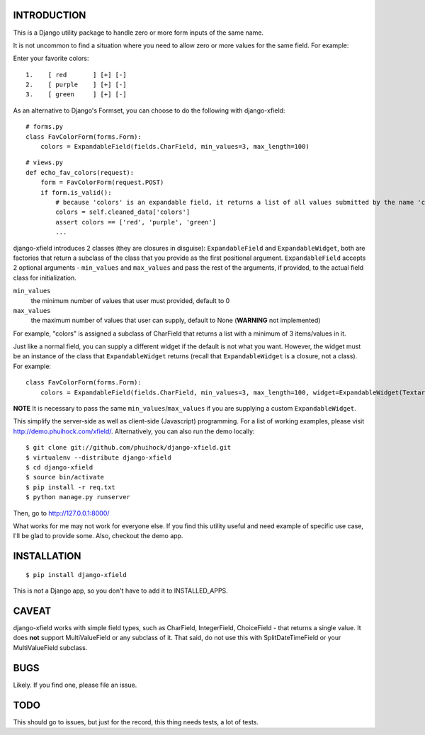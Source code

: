 INTRODUCTION
============
This is a Django utility package to handle zero or more form inputs of the same name.

It is not uncommon to find a situation where you need to allow zero or more values for the same field. For example:

Enter your favorite colors:

::

    1.    [ red       ] [+] [-]
    2.    [ purple    ] [+] [-]
    3.    [ green     ] [+] [-]

As an alternative to Django's Formset, you can choose to do the following with django-xfield:

::

    # forms.py
    class FavColorForm(forms.Form):
        colors = ExpandableField(fields.CharField, min_values=3, max_length=100)

::

    # views.py
    def echo_fav_colors(request):
        form = FavColorForm(request.POST)
        if form.is_valid():
            # because 'colors' is an expandable field, it returns a list of all values submitted by the name 'colors'
            colors = self.cleaned_data['colors']
            assert colors == ['red', 'purple', 'green']
            ...

django-xfield introduces 2 classes (they are closures in disguise): ``ExpandableField`` and ``ExpandableWidget``, both are factories that return a subclass
of the class that you provide as the first positional argument. ``ExpandableField`` accepts 2 optional arguments - ``min_values`` and ``max_values`` and pass the
rest of the arguments, if provided, to the actual field class for initialization. 

``min_values``
    the minimum number of values that user must provided, default to 0

``max_values``
    the maximum number of values that user can supply, default to None (**WARNING** not implemented)

For example, "colors" is assigned a subclass of CharField that returns a list with a minimum of 3 items/values in it. 

Just like a normal field, you can supply a different widget if the default is not what you want. However, the widget must be an instance of the
class that ``ExpandableWidget`` returns (recall that ``ExpandableWidget`` is a closure, not a class). For example:

::

    class FavColorForm(forms.Form):
        colors = ExpandableField(fields.CharField, min_values=3, max_length=100, widget=ExpandableWidget(Textarea, min_values=3))
    
**NOTE** It is necessary to pass the same ``min_values``/``max_values`` if you are supplying a custom ``ExpandableWidget``.

This simplify the server-side as well as client-side (Javascript) programming. For a list of working examples, please visit http://demo.phuihock.com/xfield/.
Alternatively, you can also run the demo locally:

::

    $ git clone git://github.com/phuihock/django-xfield.git
    $ virtualenv --distribute django-xfield
    $ cd django-xfield
    $ source bin/activate
    $ pip install -r req.txt
    $ python manage.py runserver

Then, go to http://127.0.0.1:8000/

What works for me may not work for everyone else. If you find this utility useful and need example of specific use case, I'll be glad to provide some.
Also, checkout the demo app.

INSTALLATION
============

::

    $ pip install django-xfield

This is not a Django app, so you don't have to add it to INSTALLED_APPS.


CAVEAT
======
django-xfield works with simple field types, such as CharField, IntegerField, ChoiceField - that returns a single value. It does **not**
support MultiValueField or any subclass of it. That said, do not use this with SplitDateTimeField or your MultiValueField subclass.


BUGS
====
Likely. If you find one, please file an issue.


TODO
====
This should go to issues, but just for the record, this thing needs tests, a lot of tests.
